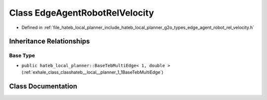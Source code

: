 .. _exhale_class_classhateb__local__planner_1_1EdgeAgentRobotRelVelocity:

Class EdgeAgentRobotRelVelocity
===============================

- Defined in :ref:`file_hateb_local_planner_include_hateb_local_planner_g2o_types_edge_agent_robot_rel_velocity.h`


Inheritance Relationships
-------------------------

Base Type
*********

- ``public hateb_local_planner::BaseTebMultiEdge< 1, double >`` (:ref:`exhale_class_classhateb__local__planner_1_1BaseTebMultiEdge`)


Class Documentation
-------------------


.. doxygenclass:: hateb_local_planner::EdgeAgentRobotRelVelocity
   :project: CoHAN2.0
   :members:
   :protected-members:
   :undoc-members:
   :private-members: